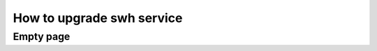 .. _upgrade-swh-service:

How to upgrade swh service
==========================

Empty page
----------

.. todo::
   This page is a work in progress.
